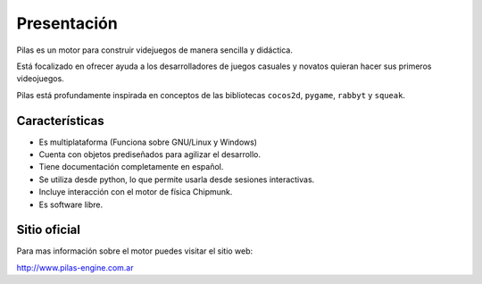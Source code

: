 Presentación
============

.. image:: images/pilas-logo.png

Pilas es un motor para construir videjuegos
de manera sencilla y didáctica.

Está focalizado en ofrecer ayuda a los
desarrolladores de juegos casuales y novatos quieran
hacer sus primeros videojuegos.

Pilas está profundamente inspirada en conceptos de
las bibliotecas ``cocos2d``, ``pygame``, ``rabbyt``
y ``squeak``.


Características
---------------

- Es multiplataforma (Funciona sobre GNU/Linux y Windows)
- Cuenta con objetos prediseñados para agilizar el desarrollo.
- Tiene documentación completamente en español.
- Se utiliza desde python, lo que permite usarla desde sesiones interactivas.
- Incluye interacción con el motor de física Chipmunk.
- Es software libre.


Sitio oficial
-------------

Para mas información sobre el motor puedes visitar el
sitio web:

http://www.pilas-engine.com.ar
